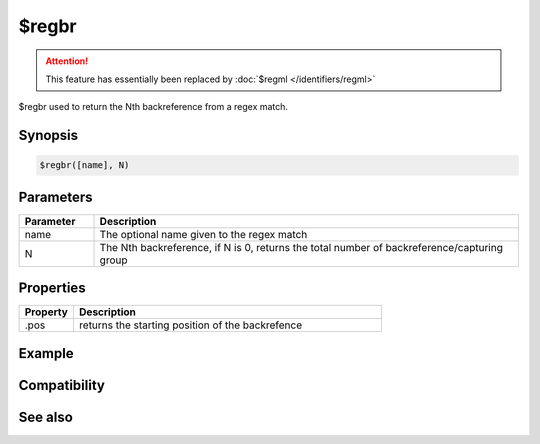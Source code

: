 $regbr
======

.. attention:: This feature has essentially been replaced by :doc:`$regml </identifiers/regml>`

$regbr used to return the Nth backreference from a regex match.

Synopsis
--------

.. code:: text

    $regbr([name], N)

Parameters
----------

.. list-table::
    :widths: 15 85
    :header-rows: 1

    * - Parameter
      - Description
    * - name
      - The optional name given to the regex match
    * - N
      - The Nth backreference, if N is 0, returns the total number of backreference/capturing group

Properties
----------

.. list-table::
    :widths: 15 85
    :header-rows: 1

    * - Property
      - Description
    * - .pos
      - returns the starting position of the backrefence

Example
-------

Compatibility
-------------

.. compatibility:: 5.9

See also
--------

.. hlist::
    :columns: 4

    * :doc:`$regml </identifiers/regml>`
    * :doc:`$regex </identifiers/regex>`
    * :doc:`$regsubex </identifiers/regsubex>`
    * :doc:`$regmlex </identifiers/regmlex>`

